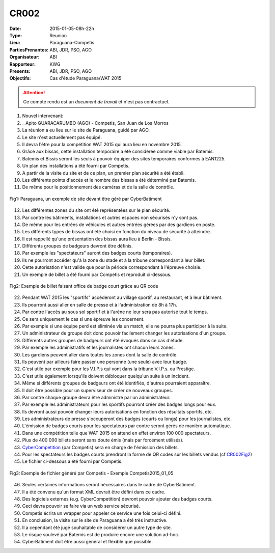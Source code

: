 CR002
=====
:Date: 2015-01-05-08h-22h
:Type: Reunion
:Lieu: Paraguana-Competis
:PartiesPrenantes: ABI, JDR, PSO, AGO
:Organisateur: ABI
:Rapporteur: KWG
:Presents: ABI, JDR, PSO, AGO
:Objectifs: Cas d'étude Paraguana/WAT 2015

.. attention::
    Ce compte rendu est un *document de travail* et n'est pas contractuel.


#. Nouvel intervenant:
#. _ Apito GUARACARUMBO (AGO) - Competis, San Juan de Los Morros
#. La réunion a eu lieu sur le site de Paraguana, guidé par AGO.
#. Le site n'est actuellement pas équipé.
#. Il devra l'être pour la compétition WAT 2015 qui aura lieu en novembre 2015.
#. Grâce aux bissas, cette installation temporaire a été considérée comme viable par Batemis.
#. Batemis et Bissis seront les seuls à pouvoir équiper des sites temporaires conformes à EAN1225.
#. Un plan des installations a été fourni par Competis.
#. A partir de la visite du site et de ce plan, un premier plan sécurité a été établi.
#. Les différents points d'accès et le nombre des bissas a été déterminé par Batemis.
#. De même pour le positionnement des caméras et de la salle de contrôle.

.. _CR002Fig1:
.. figure:: media/paraguana.jpg
    :align: center

    Fig1: Paraguana, un exemple de site devant être géré par CyberBatiment

12. Les différentes zones du site ont été représentées sur le plan sécurité.
#. Par contre les bâtiments, installations et autres espaces non sécurisés n'y sont pas.
#. De même pour les entrées de véhicules et autres entrées gérées par des gardiens en poste.
#. Les différents types de bissas ont été choisi en fonction du niveau de sécurité à atteindre.
#. Il est rappellé qu'une présentation des bissas aura lieu à Berlin - Bissis.
#. Différents groupes de badgeurs devront être définis.
#. Par exemple les "spectateurs" auront des badges courts (temporaires).
#. Ils ne pourront accéder qu'à la zone du stade et à la tribune correspondant à leur billet.
#. Cette autorisation n'est valide que pour la période correspondant à l'épreuve choisie.
#. Un exemple de billet a été fourni par Competis et reproduit ci-dessous.

.. _CR002Fig2:
.. figure:: media/billet.jpg
    :align: center

    Fig2: Exemple de billet faisant office de badge court grâce au QR code

22. Pendant WAT 2015 les "sportifs" accéderont au village sportif, au restaurant, et à leur bâtiment.
#. Ils pourront aussi aller en salle de presse et à l'administration de 8h à 17h.
#. Par contre l'accès au sous sol sportif et à l'arène ne leur sera pas autorisé tout le temps.
#. Ce sera uniquement le cas si une épreuve les concernent.
#. Par exemple si une équipe perd est éliminée via un match, elle ne pourra plus participer à la suite.
#. Un administrateur de groupe doit donc pouvoir facilement changer les autorisations d'un groupe.
#. Différents autres groupes de badgeurs ont été évoqués dans ce cas d'étude.
#. Par exemple les administratifs et les journalistes ont chacun leurs zones.
#. Les gardiens peuvent aller dans toutes les zones dont la salle de contrôle.
#. Ils peuvent par ailleurs faire passer une personne (une seule) avec leur badge.
#. C'est utile par exemple pour les V.I.P.s qui vont dans la tribune V.I.P.s. ou Prestige.
#. C'est utile également lorsqu'ils doivent débloquer quelqu'un suite à un incident.
#. Même si différents groupes de badgeurs ont été identifiés, d'autres pourraient apparaître.
#. Il doit être possible pour un superviseur de créer de nouveaux groupes.
#. Par contre chaque groupe devra être administré par un administrateur.
#. Par exemple les administrateurs pour les sportifs pourront créer des badges longs pour eux.
#. Ils devront aussi pouvoir changer leurs autorisations en fonction des résultats sportifs, etc.
#. Les administrateurs de presse s'occuperont des badges (courts ou longs) pour les journalistes, etc.
#. L'émission de badges courts pour les spectateurs par contre seront gérés de manière automatique.
#. Dans une compétition telle que WAT 2015 on attend en effet environ 100 000 spectateurs.
#. Plus de 400 000 billets seront sans doute émis (mais par forcément utilisés).
#. CyberCompetition_ (par Competis) sera en charge de l'émission des billets.
#. Pour les spectateurs les badges courts prendront la forme de QR codes sur les billets vendus (cf CR002Fig2_)
#. Le fichier ci-dessous a été fourni par Competis.

.. _CR002Fig3:
.. figure:: media/import.jpg
    :align: center

    Fig3: Exemple de fichier généré par Competis - Exemple Competis2015_01_05

46. Seules certaines informations seront nécessaires dans le cadre de CyberBatiment.
#. Il a été convenu qu'un format XML devrait être défini dans ce cadre.
#. Des logiciels externes (e.g. CyberCompetition) devront pouvoir ajouter des badges courts.
#. Ceci devra pouvoir se faire via un web service sécurisé.
#. Competis écrira un wrapper pour appeler ce service une fois celui-ci défini.
#. En conclusion, la visite sur le site de Paraguana a été très instructive.
#. Il a cependant été jugé souhaitable de considérer un autre type de site.
#. Le risque soulevé par Batemis est de produire encore une solution ad-hoc.
#. CyberBatiment doit être aussi général et flexible que possible.

.. ............................................................................attention::

.. _CyberCompetition: http://CyberCompetition.readthedocs.org
